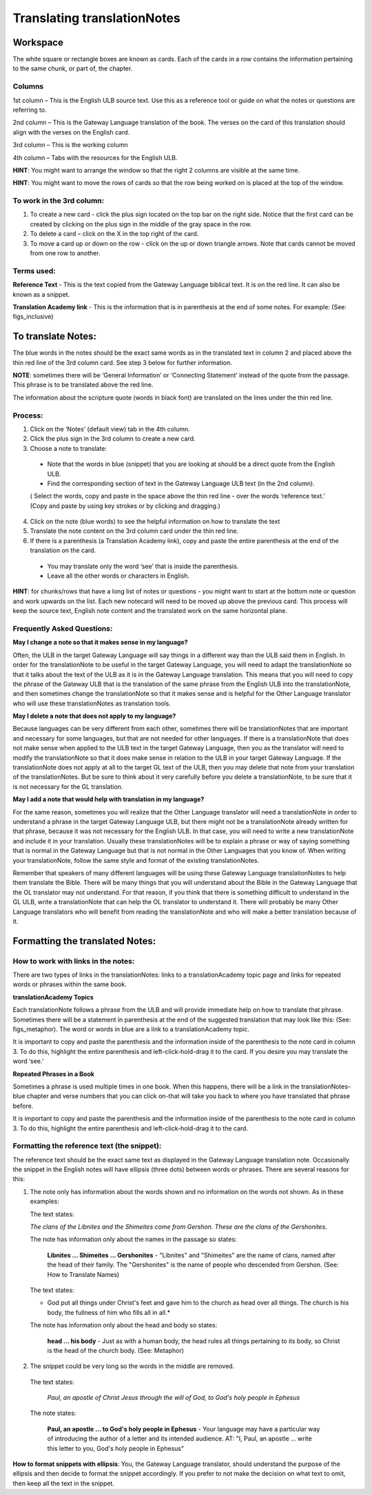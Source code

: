 Translating translationNotes
============================

Workspace
------------

The white square or rectangle boxes are known as cards. Each of the cards in a row contains the information pertaining to the same chunk, or part of, the chapter.

Columns
^^^^^^^

1st column – This is the English ULB source text. Use this as a reference tool or guide on what the notes or questions are referring to.

2nd column – This is the Gateway Language translation of the book. The verses on the card of this translation should align with the verses on the English card.

3rd column – This is the working column

4th column – Tabs with the resources for the English ULB.
 
**HINT**: You might want to arrange the window so that the right 2 columns are visible at the same time.

**HINT**: You might want to move the rows of cards so that the row being worked on is placed at the top of the window.
 
To work in the 3rd column:
^^^^^^^^^^^^^^^^^^^^^^^^^^^^^

1.      To create a new card - click the plus sign located on the top bar on the right side. Notice that the first card can be created by clicking on the plus sign in the middle of the gray space in the row.

2.      To delete a card – click on the X in the top right of the card.

3.      To move a card up or down on the row - click on the up or down triangle arrows.  Note that cards cannot be moved from one row to another.
 

Terms used:
^^^^^^^^^^^

**Reference Text** - This is the text copied from the Gateway Language biblical text. It is on the red line. It can also be known as a snippet.

**Translation Academy link** - This is the information that is in parenthesis at the end of some notes. For example: (See: figs_inclusive)

To translate Notes:
-------------------

The blue words in the notes should be the exact same words as in the translated text in column 2 and placed above the thin red line of the 3rd column card. See step 3 below for further information. 

**NOTE**: sometimes there will be ‘General Information’ or ‘Connecting Statement’ instead of the quote from the passage. This phrase is to be translated above the red line.

The information about the scripture quote (words in black font) are translated on the lines under the thin red line.
 
Process:
^^^^^^^^^

1. Click on the ‘Notes’ (default view) tab in the 4th column.

2. Click the plus sign in the 3rd column to create a new card.

3. Choose a note to translate:

  * Note that the words in blue (snippet) that you are looking at should be a direct quote from the English ULB.

  * Find the corresponding section of text in the Gateway Language ULB text (in the 2nd column).

  ( Select the words, copy and paste in the space above the thin red line - over the words ‘reference text.’ (Copy and paste by using key strokes or by clicking and dragging.)

4. Click on the note (blue words) to see the helpful information on how to translate the text

5. Translate the note content on the 3rd column card under the thin red line.

6. If there is a parenthesis (a Translation Academy link), copy and paste the entire parenthesis at the end of the translation on the card.

  * You may translate only the word ‘see’ that is inside the parenthesis.

  * Leave all the other words or characters in English.
 
**HINT**: for chunks/rows that have a long list of notes or questions - you might want to start at the bottom note or question and work upwards on the list. Each new notecard will need to be moved up above the previous card. This process will keep the source text, English note content and the translated work on the same horizontal plane.
 
Frequently Asked Questions:
^^^^^^^^^^^^^^^^^^^^^^^^^^^^^

**May I change a note so that it makes sense in my language?**

Often, the ULB in the target Gateway Language will say things in a different way than the ULB said them in English. In order for the translationNote to be useful in the target Gateway Language, you will need to adapt the translationNote so that it talks about the text of the ULB as it is in the Gateway Language translation. This means that you will need to copy the phrase of the Gateway ULB that is the translation of the same phrase from the English ULB into the translationNote, and then sometimes change the translationNote so that it makes sense and is helpful for the Other Language translator who will use these translationNotes as translation tools.


**May I delete a note that does not apply to my language?**

Because languages can be very different from each other, sometimes there will be translationNotes that are important and necessary for some languages, but that are not needed for other languages. If there is a translationNote that does not make sense when applied to the ULB text in the target Gateway Language, then you as the translator will need to modify the translationNote so that it does make sense in relation to the ULB in your target Gateway Language. If the translationNote does not apply at all to the target GL text of the ULB, then you may delete that note from your translation of the translationNotes. But be sure to think about it very carefully before you delete a translationNote, to be sure that it is not necessary for the GL translation.


**May I add a note that would help with translation in my language?**

For the same reason, sometimes you will realize that the Other Language translator will need a translationNote in order to understand a phrase in the target Gateway Language ULB, but there might not be a translationNote already written for that phrase, because it was not necessary for the English ULB. In that case, you will need to write a new translationNote and include it in your translation. Usually these translationNotes will be to explain a phrase or way of saying something that is normal in the Gateway Language but that is not normal in the Other Languages that you know of. When writing your translationNote, follow the same style and format of the existing translationNotes.

Remember that speakers of many different languages will be using these Gateway Language translationNotes to help them translate the Bible. There will be many things that you will understand about the Bible in the Gateway Language that the OL translator may not understand. For that reason, if you think that there is something difficult to understand in the GL ULB, write a translationNote that can help the OL translator to understand it. There will probably be many Other Language translators who will benefit from reading the translationNote and who will make a better translation because of it.

Formatting the translated Notes:
--------------------------------

How to work with links in the notes:
^^^^^^^^^^^^^^^^^^^^^^^^^^^^^^^^^^^^

There are two types of links in the translationNotes: links to a translationAcademy topic page and links for repeated words or phrases within the same book.

**translationAcademy Topics**

Each translationNote follows a phrase from the ULB and will provide immediate help on how to translate that phrase. Sometimes there will be a statement in parenthesis at the end of the suggested translation that may look like this: (See: figs_metaphor). The word or words in blue are a link to a translationAcademy topic. 

It is important to copy and paste the parenthesis and the information inside of the parenthesis to the note card in column 3. To do this, highlight the entire parenthesis and left-click-hold-drag it to the card.  If you desire you may translate the word ‘see.’

**Repeated Phrases in a Book**

Sometimes a phrase is used multiple times in one book. When this happens, there will be a link in the translationNotes-blue chapter and verse numbers that you can click on-that will take you back to where you have translated that phrase before. 

It is important to copy and paste the parenthesis and the information inside of the parenthesis to the note card in column 3. To do this, highlight the entire parenthesis and left-click-hold-drag it to the card. 

Formatting the reference text (the snippet):
^^^^^^^^^^^^^^^^^^^^^^^^^^^^^^^^^^^^^^^^^^^^^^

The reference text should be the exact same text as displayed in the Gateway Language translation note. Occasionally the snippet in the English notes will have ellipsis (three dots) between words or phrases. There are several reasons for this:

1.  The note only has information about the words shown and no information on the words not shown. As in these examples:

    The text states:

    *The clans of the Libnites and the Shimeites come from Gershon. These are the clans of the Gershonites.*

    The note has information only about the names in the passage so states:

      **Libnites ... Shimeites ... Gershonites** - "Libnites" and "Shimeites" are the name of clans, named after the head of their family. The "Gershonites" is the name of people who descended from Gershon. (See: How to Translate Names)

    The text states:

    * God put all things under Christ's feet and gave him to the church as head over all things. The church is his body, the fullness of him who fills all in all.*

    The note has information only about the head and body so states:

      **head ... his body** - Just as with a human body, the head rules all things pertaining to its body, so Christ is the head of the church body. (See: Metaphor)

2. The snippet could be very long so the words in the middle are removed.

  The text states:
 
    *Paul, an apostle of Christ Jesus through the will of God, to God's holy people in Ephesus*

  The note states:

    **Paul, an apostle ... to God's holy people in Ephesus** - Your language may have a particular way of introducing the author of a letter and its intended audience. AT: "I, Paul, an apostle ... write this letter to you, God's holy people in Ephesus" 

**How to format snippets with ellipsis**: You, the Gateway Language translator, should understand the purpose of the ellipsis and then decide to format the snippet accordingly. If you prefer to not make the decision on what text to omit, then keep all the text in the snippet.

